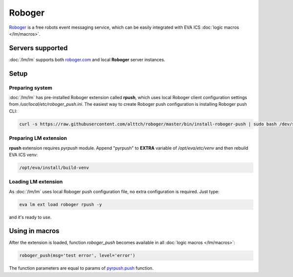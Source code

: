 Roboger
*******

`Roboger <https://roboger.com/>`_ is a free robots event messaging service,
which can be easily integrated with EVA ICS :doc:`logic macros </lm/macros>`.

Servers supported
=================

:doc:`/lm/lm` supports both `roboger.com <https://roboger.com/>`_ and local
**Roboger** server instances.

Setup
=====

Preparing system
----------------

:doc:`/lm/lm` has pre-installed Roboger extension called **rpush**, which uses
local Roboger client configuration settings from
*/usr/local/etc/roboger_push.ini*. The easiest way to create Roboger push
configuration is installing Roboger push CLI:

.. code:: bash

   curl -s https://raw.githubusercontent.com/alttch/roboger/master/bin/install-roboger-push | sudo bash /dev/stdin YOUR_ROBOGER_ADDRESS


Preparing LM extension
----------------------

**rpush** extension requires *pyrpush* module. Append "pyrpush" to **EXTRA**
variable of */opt/eva/etc/venv* and then rebuild EVA ICS venv:

.. code:: bash

   /opt/eva/install/build-venv

Loading LM extension
--------------------

As :doc:`/lm/lm` uses local Roboger push configuration file, no extra
configuration is required. Just type:

.. code:: bash

   eva lm ext load roboger rpush -y

and it's ready to use.

Using in macros
===============

After the extension is loaded, function *roboger_push* becomes available in all
:doc:`logic macros </lm/macros>`:

.. code:: python

   roboger_push(msg='test error', level='error')

The function parameters are equal to params of `pyrpush.push
<https://pypi.org/project/pyrpush/>`_ function.
